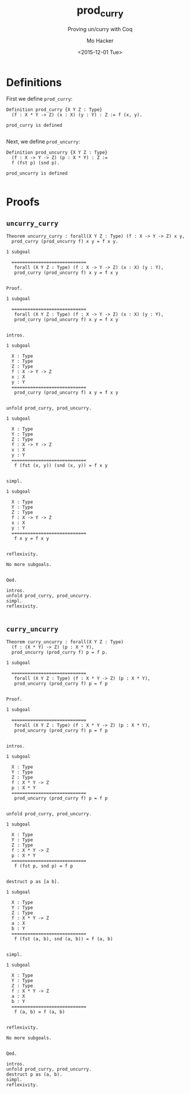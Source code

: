 #+OPTIONS: ':nil *:t -:t ::t <:t H:3 \n:nil ^:t arch:headline author:t c:nil
#+OPTIONS: creator:nil d:(not "LOGBOOK") date:t e:t email:nil f:t inline:t
#+OPTIONS: num:t p:nil pri:nil prop:nil stat:t tags:t tasks:t tex:t timestamp:t
#+OPTIONS: title:t toc:t todo:t |:t
#+HTML_DOCTYPE: html5
#+HTML_CONTAINER: div
#+DESCRIPTION:
#+KEYWORDS:
#+HTML_LINK_HOME:
#+HTML_LINK_UP:
#+HTML_MATHJAX:
#+HTML_HEAD:
#+HTML_HEAD_EXTRA:
#+TITLE: prod_curry
#+SUBTITLE: Proving un/curry with Coq
#+DATE: <2015-12-01 Tue>
#+AUTHOR: Mo Hacker
#+EMAIL: mohacker@Mos-MacBook-Pro
#+LANGUAGE: en
#+SELECT_TAGS: export
#+EXCLUDE_TAGS: noexport
#+INFOJS_OPT:
#+CREATOR: <a href="http://www.gnu.org/software/emacs/">Emacs</a> 24.5.1 (<a href="http://orgmode.org">Org</a> mode 8.3.2)
#+LATEX_HEADER:

#+BEGIN_SRC emacs-lisp :exports none :results silent
(defun org-src-font-lock-fontify-block (lang start end)
  "Fontify code block.
This function is called by emacs automatic fontification, as long
as `org-src-fontify-natively' is non-nil."
  (let ((lang-mode (org-src--get-lang-mode lang)))
    (when (fboundp lang-mode)
      (let ((string (buffer-substring-no-properties start end))
            (modified (buffer-modified-p))
            (org-buffer (current-buffer)) pos next)
        (remove-text-properties start end '(face nil))
        (with-current-buffer
            (get-buffer-create
             (concat " org-src-fontification:" (symbol-name lang-mode)))
          (delete-region (point-min) (point-max))
          (insert string " ") ;; so there's a final property change
          (unless (eq major-mode lang-mode) (funcall lang-mode))
          ;; Avoid `font-lock-ensure', which does not display fonts in
          ;; source block.
          (font-lock-fontify-buffer)
          (setq pos (point-min))
          (while (setq next (next-single-property-change pos 'face))
            (put-text-property
             (+ start (1- pos)) (1- (+ start next)) 'face
             (get-text-property pos 'face) org-buffer)
            (setq pos next))
          ;; Addition: also copy 'composition info for prettified symbols
          (setq pos (point-min))
          (while (setq next (next-single-property-change pos 'composition))
            (put-text-property
             (+ start (1- pos)) (1- (+ start next)) 'composition
             (get-text-property pos 'composition) org-buffer)
            (setq pos next))
          ;; End addition
          )
        (add-text-properties
         start end
         '(font-lock-fontified t fontified t font-lock-multiline t))
        (set-buffer-modified-p modified)))))


(defun org-html-fontify-code (code lang)
  "Color CODE with htmlize library.
CODE is a string representing the source code to colorize.  LANG
is the language used for CODE, as a string, or nil."
  (when code
    (cond
     ;; Case 1: No lang.  Possibly an example block.
     ((not lang)
      ;; Simple transcoding.
      (org-html-encode-plain-text code))
     ;; Case 2: No htmlize or an inferior version of htmlize
     ((not (and (require 'htmlize nil t) (fboundp 'htmlize-region-for-paste)))
      ;; Emit a warning.
      (message "Cannot fontify src block (htmlize.el >= 1.34 required)")
      ;; Simple transcoding.
      (org-html-encode-plain-text code))
     ;; Case 3: plain text explicitly set
     ((not org-html-htmlize-output-type)
      ;; Simple transcoding.
      (org-html-encode-plain-text code))
     (t
      ;; Map language
      (setq lang (or (assoc-default lang org-src-lang-modes) lang))
      (let* ((lang-mode (and lang (intern (format "%s-mode" lang)))))
        (cond
         ;; Case 1: Language is not associated with any Emacs mode
         ((not (functionp lang-mode))
          ;; Simple transcoding.
          (org-html-encode-plain-text code))
         ;; Case 2: Default.  Fontify code.
         (t
          ;; htmlize
          (setq code
                (let ((output-type org-html-htmlize-output-type)
                      (font-prefix org-html-htmlize-font-prefix))
                  (with-temp-buffer
                    ;; Switch to language-specific mode.
                    (funcall lang-mode)
                    (insert code)
                    ;; Fontify buffer.
                    (font-lock-ensure)
                    ;; Remove formatting on newline characters.
                    (save-excursion
                      (let ((beg (point-min))
                            (end (point-max)))
                        (goto-char beg)
                        (while (progn (end-of-line) (< (point) end))
                          (put-text-property (point) (1+ (point)) 'face nil)
                          (forward-char 1))))
                    (org-src-mode)
                    (set-buffer-modified-p nil)
                    ;; Htmlize region.
                    (let ((org-html-htmlize-output-type output-type)
                          (org-html-htmlize-font-prefix font-prefix))
                      (org-html-htmlize-region-for-paste
                       (point-min) (point-max))))))
          ;; Strip any enclosing <pre></pre> tags.
          (let* ((beg (and (string-match "\\`<pre[^>]*>\n*" code) (match-end 0)))
                 (end (and beg (string-match "</pre>\\'" code))))
            (if (and beg end) (substring code beg end) code)))))))))

;; (setq prettify-symbols-alist
;;       '(("->"  ?→) ("<-"  ?←) ("*"  ?×)
;;         ("<="  ?≤) (">="  ?≥) ("=>" ?⇒)
;;         ("<>"  ?≠) ("<->" ?↔) ("|-" ?⊢)
;;         ("\\/" ?∨) ("/\\" ?∧) ("~"  ?¬)
;;         ("forall" ?∀)
;;         ("exists" ?∃)
;;         ("False"  ?⊥)
;;         ("True"   ?⊤)))
#+END_SRC

* Definitions
  :PROPERTIES:
  :session:  proving_curry_and_uncurry
  :exports:  code
  :END:
First we define =prod_curry=:
#+NAME: prod_curry
#+BEGIN_SRC coq :exports both :results code :tangle prod_curry.v
Definition prod_curry {X Y Z : Type}
  (f : X * Y -> Z) (x : X) (y : Y) : Z := f (x, y).
#+END_SRC

#+RESULTS: prod_curry
#+BEGIN_SRC coq
prod_curry is defined

#+END_SRC

Next, we define =prod_uncurry=:
#+NAME: prod_uncurry
#+BEGIN_SRC coq :exports both :results code :tangle prod_curry.v
Definition prod_uncurry {X Y Z : Type}
  (f : X -> Y -> Z) (p : X * Y) : Z :=
  f (fst p) (snd p).
#+END_SRC

#+RESULTS: prod_uncurry
#+BEGIN_SRC coq
prod_uncurry is defined

#+END_SRC

* Proofs
  :PROPERTIES:
  :session:  proving_curry_and_uncurry
  :exports:  code
  :padline:  no
  :END:
** =uncurry_curry=
#+NAME: uncurry_curry_theorem
#+BEGIN_SRC coq :padline yes :exports both :results code :tangle prod_curry.v
Theorem uncurry_curry : forall(X Y Z : Type) (f : X -> Y -> Z) x y,
  prod_curry (prod_uncurry f) x y = f x y.
#+END_SRC

#+RESULTS: uncurry_curry_theorem
#+BEGIN_SRC coq
1 subgoal

  ============================
   forall (X Y Z : Type) (f : X -> Y -> Z) (x : X) (y : Y),
   prod_curry (prod_uncurry f) x y = f x y

#+END_SRC

#+NAME: uncurry_curry_proof
#+BEGIN_SRC coq :exports both :results code :tangle prod_curry.v
Proof.
#+END_SRC

#+RESULTS: uncurry_curry_proof
#+BEGIN_SRC coq
1 subgoal

  ============================
   forall (X Y Z : Type) (f : X -> Y -> Z) (x : X) (y : Y),
   prod_curry (prod_uncurry f) x y = f x y

#+END_SRC

#+NAME: uncurry_curry_intros
#+BEGIN_SRC coq :exports both :results code :tangle prod_curry.v
  intros.
#+END_SRC

#+RESULTS: uncurry_curry_intros
#+BEGIN_SRC coq
1 subgoal

  X : Type
  Y : Type
  Z : Type
  f : X -> Y -> Z
  x : X
  y : Y
  ============================
   prod_curry (prod_uncurry f) x y = f x y

#+END_SRC

#+NAME: uncurry_curry_unfold
#+BEGIN_SRC coq :exports both :results code :tangle prod_curry.v
  unfold prod_curry, prod_uncurry.
#+END_SRC

#+RESULTS: uncurry_curry_unfold
#+BEGIN_SRC coq
1 subgoal

  X : Type
  Y : Type
  Z : Type
  f : X -> Y -> Z
  x : X
  y : Y
  ============================
   f (fst (x, y)) (snd (x, y)) = f x y

#+END_SRC

#+NAME: uncurry_curry_simpl
#+BEGIN_SRC coq :exports both :results code :tangle prod_curry.v
  simpl.
#+END_SRC

#+RESULTS: uncurry_curry_simpl
#+BEGIN_SRC coq
1 subgoal

  X : Type
  Y : Type
  Z : Type
  f : X -> Y -> Z
  x : X
  y : Y
  ============================
   f x y = f x y

#+END_SRC

#+NAME: uncurry_curry_relfexivity
#+BEGIN_SRC coq :exports both :results code :tangle prod_curry.v
  reflexivity.
#+END_SRC

#+RESULTS: uncurry_curry_relfexivity
#+BEGIN_SRC coq
No more subgoals.

#+END_SRC

#+NAME: uncurry_curry_qed
#+BEGIN_SRC coq :exports both :results code :tangle prod_curry.v
Qed.
#+END_SRC

#+RESULTS: uncurry_curry_qed
#+BEGIN_SRC coq
intros.
unfold prod_curry, prod_uncurry.
simpl.
reflexivity.

#+END_SRC

** =curry_uncurry=
#+NAME: curry_uncurry_theorem
#+BEGIN_SRC coq :padline yes :exports both :results code :tangle prod_curry.v
Theorem curry_uncurry : forall(X Y Z : Type)
  (f : (X * Y) -> Z) (p : X * Y),
  prod_uncurry (prod_curry f) p = f p.
#+END_SRC

#+RESULTS: curry_uncurry_theorem
#+BEGIN_SRC coq
1 subgoal

  ============================
   forall (X Y Z : Type) (f : X * Y -> Z) (p : X * Y),
   prod_uncurry (prod_curry f) p = f p

#+END_SRC

#+NAME: curry_uncurry_proof
#+BEGIN_SRC coq :exports both :results code :tangle prod_curry.v
Proof.
#+END_SRC

#+RESULTS: curry_uncurry_proof
#+BEGIN_SRC coq
1 subgoal

  ============================
   forall (X Y Z : Type) (f : X * Y -> Z) (p : X * Y),
   prod_uncurry (prod_curry f) p = f p

#+END_SRC

#+NAME: curry_uncurry_intros
#+BEGIN_SRC coq :exports both :results code :tangle prod_curry.v
  intros.
#+END_SRC

#+RESULTS: curry_uncurry_intros
#+BEGIN_SRC coq
1 subgoal

  X : Type
  Y : Type
  Z : Type
  f : X * Y -> Z
  p : X * Y
  ============================
   prod_uncurry (prod_curry f) p = f p

#+END_SRC

#+NAME: curry_uncurry_unfold
#+BEGIN_SRC coq :exports both :results code :tangle prod_curry.v
  unfold prod_curry, prod_uncurry.
#+END_SRC

#+RESULTS: curry_uncurry_unfold
#+BEGIN_SRC coq
1 subgoal

  X : Type
  Y : Type
  Z : Type
  f : X * Y -> Z
  p : X * Y
  ============================
   f (fst p, snd p) = f p

#+END_SRC

#+NAME: curry_uncurry_destruct
#+BEGIN_SRC coq :exports both :results code :tangle prod_curry.v
  destruct p as [a b].
#+END_SRC

#+RESULTS: curry_uncurry_destruct
#+BEGIN_SRC coq
1 subgoal

  X : Type
  Y : Type
  Z : Type
  f : X * Y -> Z
  a : X
  b : Y
  ============================
   f (fst (a, b), snd (a, b)) = f (a, b)

#+END_SRC

#+NAME: curry_uncurry_simpl
#+BEGIN_SRC coq :exports both :results code :tangle prod_curry.v
  simpl.
#+END_SRC

#+RESULTS: curry_uncurry_simpl
#+BEGIN_SRC coq
1 subgoal

  X : Type
  Y : Type
  Z : Type
  f : X * Y -> Z
  a : X
  b : Y
  ============================
   f (a, b) = f (a, b)

#+END_SRC

#+NAME: curry_uncurry_reflexivity
#+BEGIN_SRC coq :exports both :results code :tangle prod_curry.v
  reflexivity.
#+END_SRC

#+RESULTS: curry_uncurry_reflexivity
#+BEGIN_SRC coq
No more subgoals.

#+END_SRC

#+NAME: curry_uncurry_qed
#+BEGIN_SRC coq :exports both :results code :tangle prod_curry.v
Qed.
#+END_SRC

#+RESULTS: curry_uncurry_qed
#+BEGIN_SRC coq
intros.
unfold prod_curry, prod_uncurry.
destruct p as (a, b).
simpl.
reflexivity.

#+END_SRC
